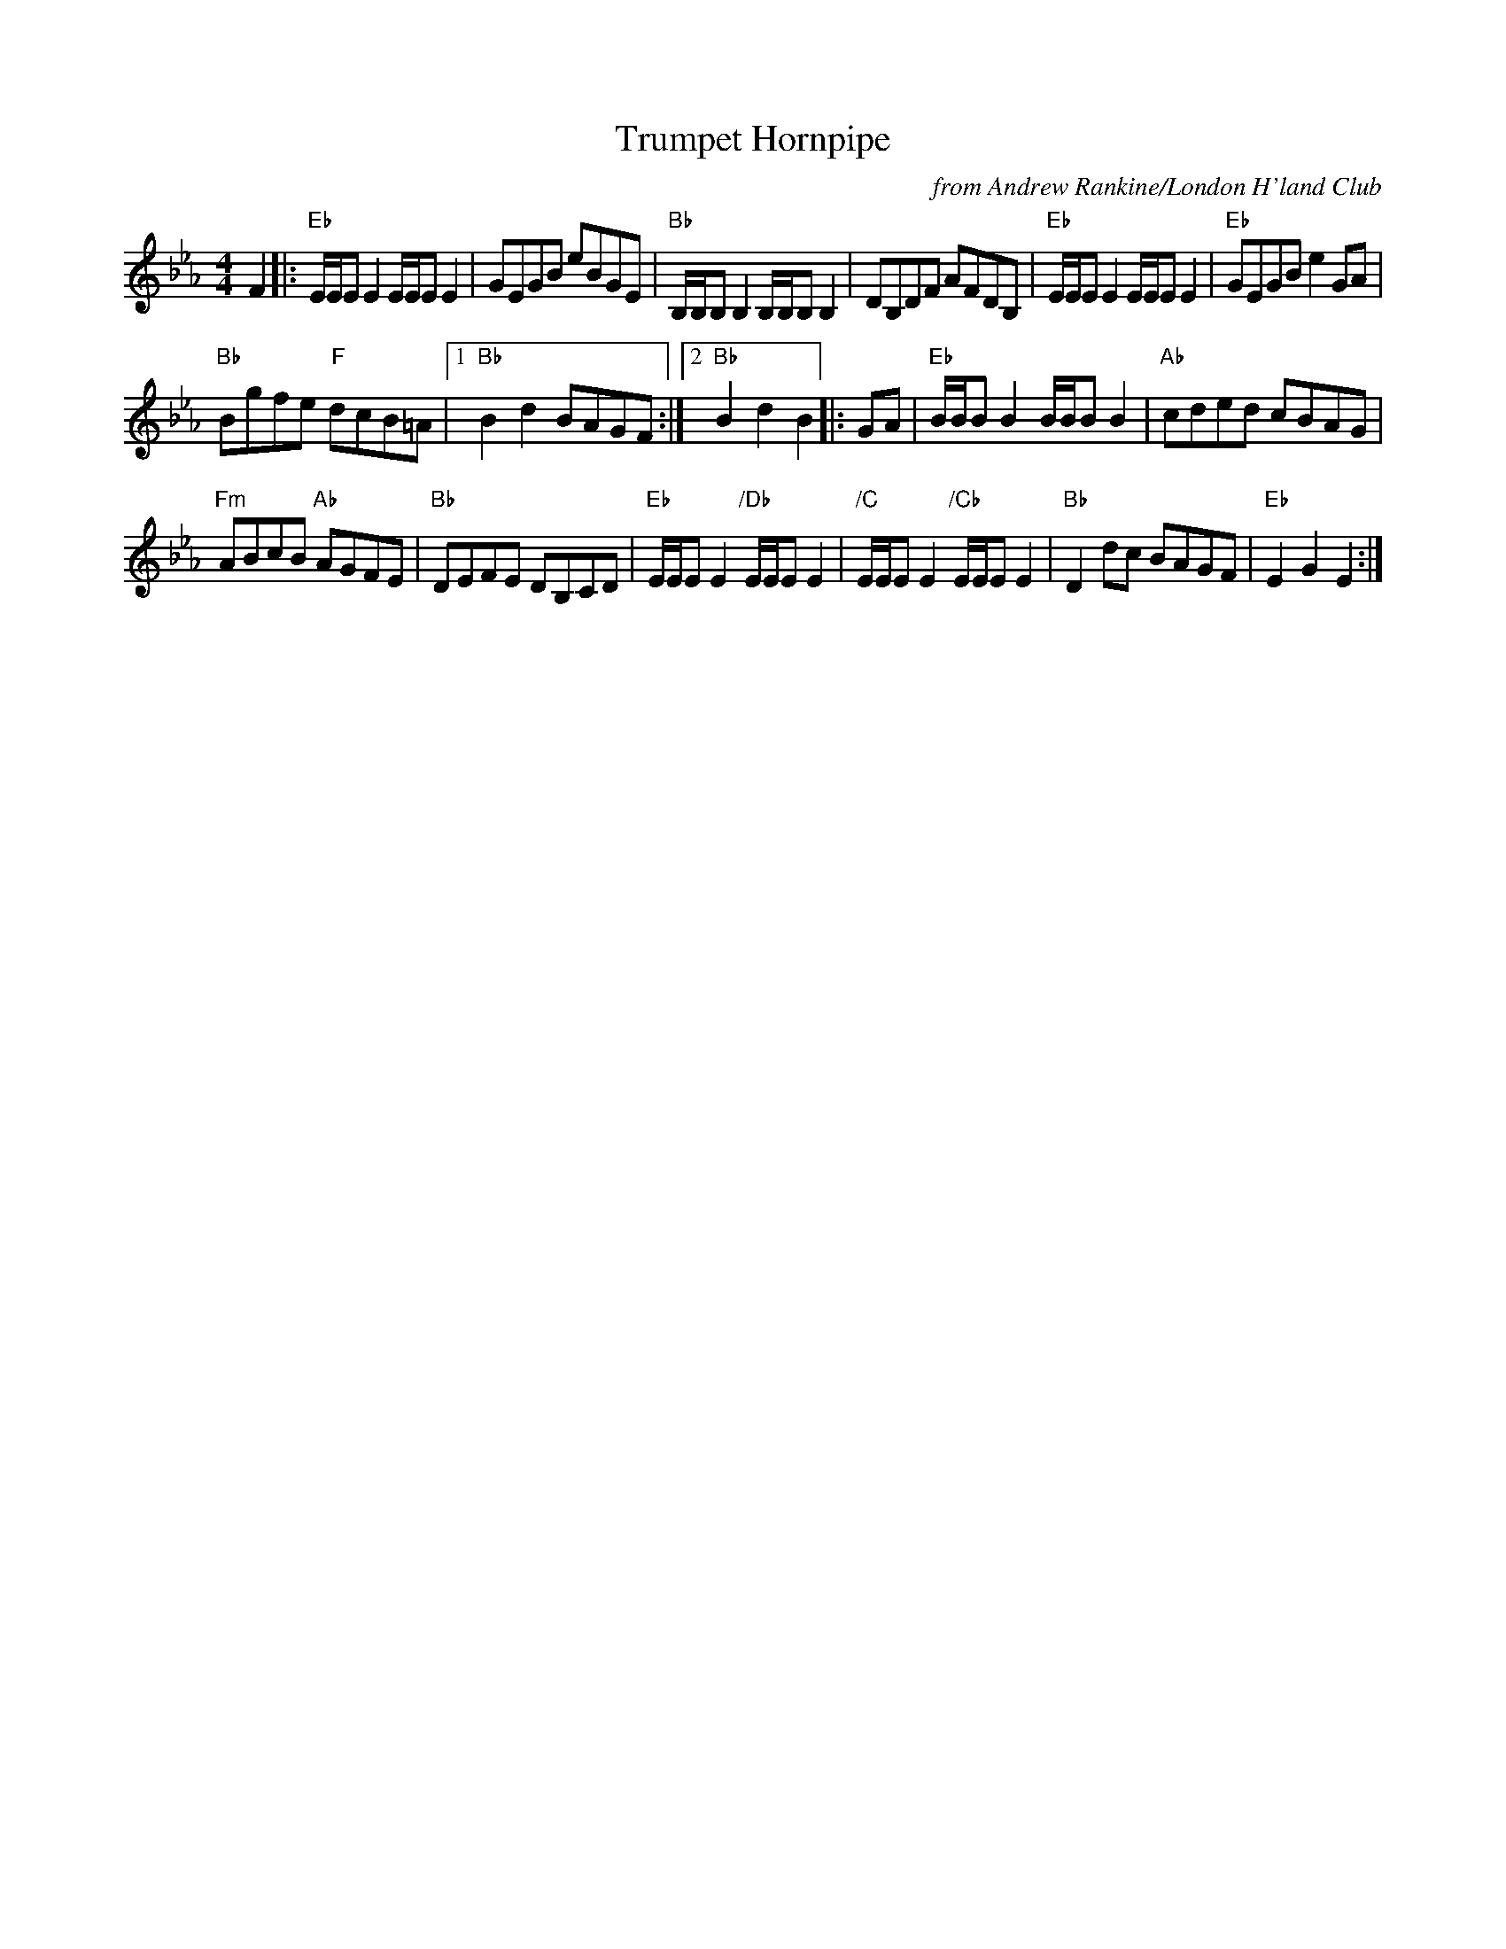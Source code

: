 X: 1
T: Trumpet Hornpipe
C: from Andrew Rankine/London H'land Club
S: arr. T. Traub 11-22-2005
R: reel
M: 4/4
L: 1/8
K: Eb
F2 |:\
"Eb"E/E/E E2 E/E/E E2 | GEGB eBGE | "Bb"B,/B,/B, B,2 B,/B,/B, B,2 | DB,DF AFDB, | "Eb"E/E/E E2 E/E/E E2 | "Eb"GEGB e2 GA |
"Bb"Bgfe "F"dcB=A |[1 "Bb" B2 d2 BAGF :|[2 "Bb" B2 d2 B2 |: GA | "Eb"B/B/B B2 B/B/B B2 | "Ab"cded cBAG |
"Fm"ABcB "Ab"AGFE | "Bb"DEFE DB,CD | "Eb"E/E/E E2 "/Db"E/E/E E2 | "/C"E/E/E  E2"/Cb"E/E/E E2 | "Bb"D2 dc BAGF | "Eb"E2 G2 E2 :|
